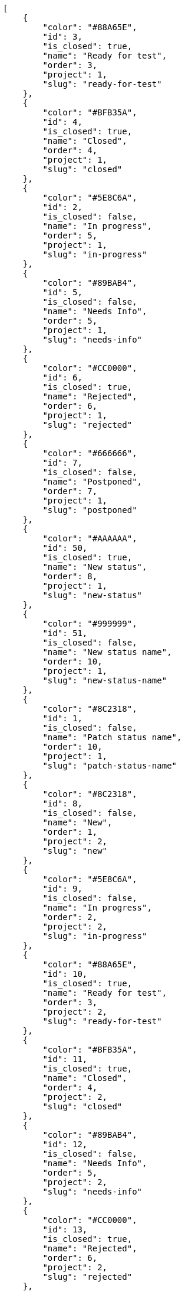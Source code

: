 [source,json]
----
[
    {
        "color": "#88A65E",
        "id": 3,
        "is_closed": true,
        "name": "Ready for test",
        "order": 3,
        "project": 1,
        "slug": "ready-for-test"
    },
    {
        "color": "#BFB35A",
        "id": 4,
        "is_closed": true,
        "name": "Closed",
        "order": 4,
        "project": 1,
        "slug": "closed"
    },
    {
        "color": "#5E8C6A",
        "id": 2,
        "is_closed": false,
        "name": "In progress",
        "order": 5,
        "project": 1,
        "slug": "in-progress"
    },
    {
        "color": "#89BAB4",
        "id": 5,
        "is_closed": false,
        "name": "Needs Info",
        "order": 5,
        "project": 1,
        "slug": "needs-info"
    },
    {
        "color": "#CC0000",
        "id": 6,
        "is_closed": true,
        "name": "Rejected",
        "order": 6,
        "project": 1,
        "slug": "rejected"
    },
    {
        "color": "#666666",
        "id": 7,
        "is_closed": false,
        "name": "Postponed",
        "order": 7,
        "project": 1,
        "slug": "postponed"
    },
    {
        "color": "#AAAAAA",
        "id": 50,
        "is_closed": true,
        "name": "New status",
        "order": 8,
        "project": 1,
        "slug": "new-status"
    },
    {
        "color": "#999999",
        "id": 51,
        "is_closed": false,
        "name": "New status name",
        "order": 10,
        "project": 1,
        "slug": "new-status-name"
    },
    {
        "color": "#8C2318",
        "id": 1,
        "is_closed": false,
        "name": "Patch status name",
        "order": 10,
        "project": 1,
        "slug": "patch-status-name"
    },
    {
        "color": "#8C2318",
        "id": 8,
        "is_closed": false,
        "name": "New",
        "order": 1,
        "project": 2,
        "slug": "new"
    },
    {
        "color": "#5E8C6A",
        "id": 9,
        "is_closed": false,
        "name": "In progress",
        "order": 2,
        "project": 2,
        "slug": "in-progress"
    },
    {
        "color": "#88A65E",
        "id": 10,
        "is_closed": true,
        "name": "Ready for test",
        "order": 3,
        "project": 2,
        "slug": "ready-for-test"
    },
    {
        "color": "#BFB35A",
        "id": 11,
        "is_closed": true,
        "name": "Closed",
        "order": 4,
        "project": 2,
        "slug": "closed"
    },
    {
        "color": "#89BAB4",
        "id": 12,
        "is_closed": false,
        "name": "Needs Info",
        "order": 5,
        "project": 2,
        "slug": "needs-info"
    },
    {
        "color": "#CC0000",
        "id": 13,
        "is_closed": true,
        "name": "Rejected",
        "order": 6,
        "project": 2,
        "slug": "rejected"
    },
    {
        "color": "#666666",
        "id": 14,
        "is_closed": false,
        "name": "Postponed",
        "order": 7,
        "project": 2,
        "slug": "postponed"
    },
    {
        "color": "#8C2318",
        "id": 15,
        "is_closed": false,
        "name": "New",
        "order": 1,
        "project": 3,
        "slug": "new"
    },
    {
        "color": "#5E8C6A",
        "id": 16,
        "is_closed": false,
        "name": "In progress",
        "order": 2,
        "project": 3,
        "slug": "in-progress"
    },
    {
        "color": "#88A65E",
        "id": 17,
        "is_closed": true,
        "name": "Ready for test",
        "order": 3,
        "project": 3,
        "slug": "ready-for-test"
    },
    {
        "color": "#BFB35A",
        "id": 18,
        "is_closed": true,
        "name": "Closed",
        "order": 4,
        "project": 3,
        "slug": "closed"
    },
    {
        "color": "#89BAB4",
        "id": 19,
        "is_closed": false,
        "name": "Needs Info",
        "order": 5,
        "project": 3,
        "slug": "needs-info"
    },
    {
        "color": "#CC0000",
        "id": 20,
        "is_closed": true,
        "name": "Rejected",
        "order": 6,
        "project": 3,
        "slug": "rejected"
    },
    {
        "color": "#666666",
        "id": 21,
        "is_closed": false,
        "name": "Postponed",
        "order": 7,
        "project": 3,
        "slug": "postponed"
    },
    {
        "color": "#8C2318",
        "id": 22,
        "is_closed": false,
        "name": "New",
        "order": 1,
        "project": 4,
        "slug": "new"
    },
    {
        "color": "#5E8C6A",
        "id": 23,
        "is_closed": false,
        "name": "In progress",
        "order": 2,
        "project": 4,
        "slug": "in-progress"
    },
    {
        "color": "#88A65E",
        "id": 24,
        "is_closed": true,
        "name": "Ready for test",
        "order": 3,
        "project": 4,
        "slug": "ready-for-test"
    },
    {
        "color": "#BFB35A",
        "id": 25,
        "is_closed": true,
        "name": "Closed",
        "order": 4,
        "project": 4,
        "slug": "closed"
    },
    {
        "color": "#89BAB4",
        "id": 26,
        "is_closed": false,
        "name": "Needs Info",
        "order": 5,
        "project": 4,
        "slug": "needs-info"
    },
    {
        "color": "#CC0000",
        "id": 27,
        "is_closed": true,
        "name": "Rejected",
        "order": 6,
        "project": 4,
        "slug": "rejected"
    },
    {
        "color": "#666666",
        "id": 28,
        "is_closed": false,
        "name": "Postponed",
        "order": 7,
        "project": 4,
        "slug": "postponed"
    }
]
----
